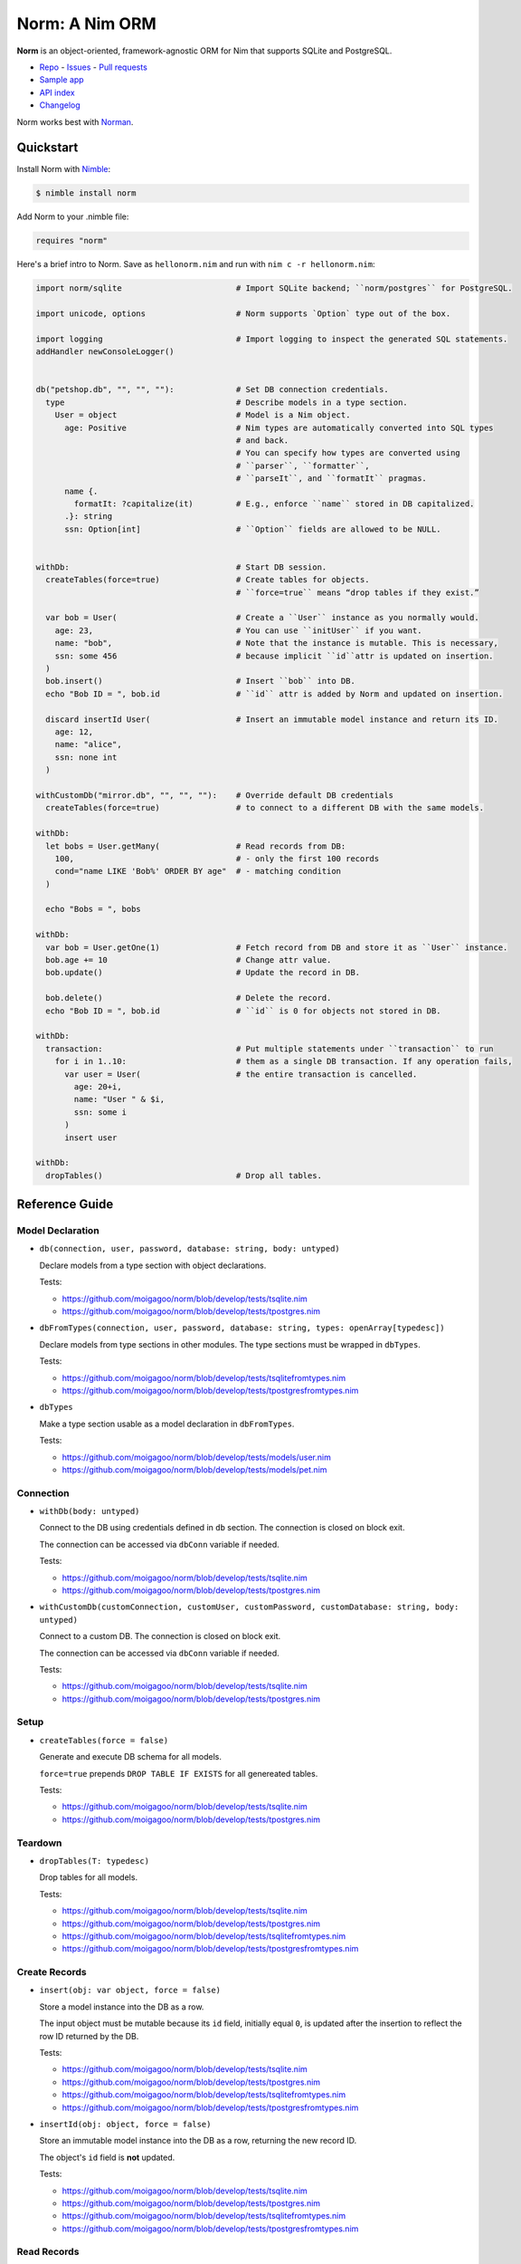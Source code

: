 ***************
Norm: A Nim ORM
***************

.. image:: https://travis-ci.com/moigagoo/norm.svg?branch=develop
    :alt: Build Status
    :target: https://travis-ci.com/moigagoo/norm

.. image:: https://raw.githubusercontent.com/yglukhov/nimble-tag/master/nimble.png
    :alt: Nimble
    :target: https://nimble.directory/pkg/norm


**Norm** is an object-oriented, framework-agnostic ORM for Nim that supports SQLite and PostgreSQL.

-   `Repo <https://github.com/moigagoo/norm>`__
    -   `Issues <https://github.com/moigagoo/norm/issues>`__
    -   `Pull requests <https://github.com/moigagoo/norm/pulls>`__
-   `Sample app <https://github.com/moigagoo/norm-sample-webapp>`__
-   `API index <theindex.html>`__
-   `Changelog <https://github.com/moigagoo/norm/blob/develop/changelog.rst>`__

Norm works best with `Norman <https://moigagoo.github.io/norman/norman.html>`__.


Quickstart
==========

Install Norm with `Nimble <https://github.com/nim-lang/nimble>`_:

.. code-block::

    $ nimble install norm

Add Norm to your .nimble file:

.. code-block:: nim

    requires "norm"

Here's a brief intro to Norm. Save as ``hellonorm.nim`` and run with ``nim c -r hellonorm.nim``:

.. code-block:: nim

    import norm/sqlite                        # Import SQLite backend; ``norm/postgres`` for PostgreSQL.

    import unicode, options                   # Norm supports `Option` type out of the box.

    import logging                            # Import logging to inspect the generated SQL statements.
    addHandler newConsoleLogger()


    db("petshop.db", "", "", ""):             # Set DB connection credentials.
      type                                    # Describe models in a type section.
        User = object                         # Model is a Nim object.
          age: Positive                       # Nim types are automatically converted into SQL types
                                              # and back.
                                              # You can specify how types are converted using
                                              # ``parser``, ``formatter``,
                                              # ``parseIt``, and ``formatIt`` pragmas.
          name {.
            formatIt: ?capitalize(it)         # E.g., enforce ``name`` stored in DB capitalized.
          .}: string
          ssn: Option[int]                    # ``Option`` fields are allowed to be NULL.


    withDb:                                   # Start DB session.
      createTables(force=true)                # Create tables for objects.
                                              # ``force=true`` means “drop tables if they exist.”

      var bob = User(                         # Create a ``User`` instance as you normally would.
        age: 23,                              # You can use ``initUser`` if you want.
        name: "bob",                          # Note that the instance is mutable. This is necessary,
        ssn: some 456                         # because implicit ``id``attr is updated on insertion.
      )
      bob.insert()                            # Insert ``bob`` into DB.
      echo "Bob ID = ", bob.id                # ``id`` attr is added by Norm and updated on insertion.

      discard insertId User(                  # Insert an immutable model instance and return its ID.
        age: 12,
        name: "alice",
        ssn: none int
      )

    withCustomDb("mirror.db", "", "", ""):    # Override default DB credentials
      createTables(force=true)                # to connect to a different DB with the same models.

    withDb:
      let bobs = User.getMany(                # Read records from DB:
        100,                                  # - only the first 100 records
        cond="name LIKE 'Bob%' ORDER BY age"  # - matching condition
      )

      echo "Bobs = ", bobs

    withDb:
      var bob = User.getOne(1)                # Fetch record from DB and store it as ``User`` instance.
      bob.age += 10                           # Change attr value.
      bob.update()                            # Update the record in DB.

      bob.delete()                            # Delete the record.
      echo "Bob ID = ", bob.id                # ``id`` is 0 for objects not stored in DB.

    withDb:
      transaction:                            # Put multiple statements under ``transaction`` to run
        for i in 1..10:                       # them as a single DB transaction. If any operation fails,
          var user = User(                    # the entire transaction is cancelled.
            age: 20+i,
            name: "User " & $i,
            ssn: some i
          )
          insert user

    withDb:
      dropTables()                            # Drop all tables.


Reference Guide
===============

Model Declaration
-----------------

-   ``db(connection, user, password, database: string, body: untyped)``

    Declare models from a type section with object declarations.

    Tests:

    -   https://github.com/moigagoo/norm/blob/develop/tests/tsqlite.nim
    -   https://github.com/moigagoo/norm/blob/develop/tests/tpostgres.nim

-   ``dbFromTypes(connection, user, password, database: string, types: openArray[typedesc])``

    Declare models from type sections in other modules. The type sections must be wrapped in ``dbTypes``.

    Tests:

    -   https://github.com/moigagoo/norm/blob/develop/tests/tsqlitefromtypes.nim
    -   https://github.com/moigagoo/norm/blob/develop/tests/tpostgresfromtypes.nim

-   ``dbTypes``

    Make a type section usable as a model declaration in ``dbFromTypes``.

    Tests:

    -   https://github.com/moigagoo/norm/blob/develop/tests/models/user.nim
    -   https://github.com/moigagoo/norm/blob/develop/tests/models/pet.nim


Connection
----------

-   ``withDb(body: untyped)``

    Connect to the DB using credentials defined in ``db`` section. The connection is closed on block exit.

    The connection can be accessed via ``dbConn`` variable if needed.

    Tests:

    -   https://github.com/moigagoo/norm/blob/develop/tests/tsqlite.nim
    -   https://github.com/moigagoo/norm/blob/develop/tests/tpostgres.nim

-   ``withCustomDb(customConnection, customUser, customPassword, customDatabase: string, body: untyped)``

    Connect to a custom DB. The connection is closed on block exit.

    The connection can be accessed via ``dbConn`` variable if needed.

    Tests:

    -   https://github.com/moigagoo/norm/blob/develop/tests/tsqlite.nim
    -   https://github.com/moigagoo/norm/blob/develop/tests/tpostgres.nim


Setup
-----

-   ``createTables(force = false)``

    Generate and execute DB schema for all models.

    ``force=true`` prepends ``DROP TABLE IF EXISTS`` for all genereated tables.

    Tests:

    -   https://github.com/moigagoo/norm/blob/develop/tests/tsqlite.nim
    -   https://github.com/moigagoo/norm/blob/develop/tests/tpostgres.nim


Teardown
--------

-   ``dropTables(T: typedesc)``

    Drop tables for all models.

    Tests:

    -   https://github.com/moigagoo/norm/blob/develop/tests/tsqlite.nim
    -   https://github.com/moigagoo/norm/blob/develop/tests/tpostgres.nim
    -   https://github.com/moigagoo/norm/blob/develop/tests/tsqlitefromtypes.nim
    -   https://github.com/moigagoo/norm/blob/develop/tests/tpostgresfromtypes.nim



Create Records
--------------

-   ``insert(obj: var object, force = false)``

    Store a model instance into the DB as a row.

    The input object must be mutable because its ``id`` field, initially equal ``0``, is updated after the insertion to reflect the row ID returned by the DB.

    Tests:

    -   https://github.com/moigagoo/norm/blob/develop/tests/tsqlite.nim
    -   https://github.com/moigagoo/norm/blob/develop/tests/tpostgres.nim
    -   https://github.com/moigagoo/norm/blob/develop/tests/tsqlitefromtypes.nim
    -   https://github.com/moigagoo/norm/blob/develop/tests/tpostgresfromtypes.nim

-   ``insertId(obj: object, force = false)``

    Store an immutable model instance into the DB as a row, returning the new record ID.

    The object's ``id`` field is **not** updated.

    Tests:

    -   https://github.com/moigagoo/norm/blob/develop/tests/tsqlite.nim
    -   https://github.com/moigagoo/norm/blob/develop/tests/tpostgres.nim
    -   https://github.com/moigagoo/norm/blob/develop/tests/tsqlitefromtypes.nim
    -   https://github.com/moigagoo/norm/blob/develop/tests/tpostgresfromtypes.nim



Read Records
------------

-   ``getOne(T: typedesc, id: int)``

    Fetch one row by ID and store it into a new model instance.

    Tests:

    -   https://github.com/moigagoo/norm/blob/develop/tests/tsqlite.nim
    -   https://github.com/moigagoo/norm/blob/develop/tests/tpostgres.nim


-   ``getOne(obj: var object, id: int)``

    Fetch one row by ID and store it into as existing instance.

    Tests:

    -   https://github.com/moigagoo/norm/blob/develop/tests/tsqlite.nim
    -   https://github.com/moigagoo/norm/blob/develop/tests/tpostgres.nim

-   ``getOne(T: typedesc, cond: string, params: varargs[DbValue, dbValue])``

    Fetch the first row that matches the given condition. Store into a new instance.

    Tests:

    -   https://github.com/moigagoo/norm/blob/develop/tests/tsqlite.nim
    -   https://github.com/moigagoo/norm/blob/develop/tests/tpostgres.nim

-   ``getOne(obj: var object, cond: string, params: varargs[DbValue, dbValue])``

    Fetch the first row that matches the given condition. Store into an existing instance.

    Tests:

    -   https://github.com/moigagoo/norm/blob/develop/tests/tsqlite.nim
    -   https://github.com/moigagoo/norm/blob/develop/tests/tpostgres.nim

-   ``getMany(T: typedesc, limit: int, offset = 0, cond = trueCond, params: varargs[DbValue, dbValue])``

    Fetch at most ``limit`` rows from the DB that math the given condition with the given params. The result is stored into a new sequence of model instances.

    Tests:

    -   https://github.com/moigagoo/norm/blob/develop/tests/tsqlite.nim
    -   https://github.com/moigagoo/norm/blob/develop/tests/tpostgres.nim

-   ``getMany(objs: var seq[object], limit: int, offset = 0, cond = trueCond, params: varargs[DbValue, dbValue])``

    Fetch at most ``limit`` rows from the DB that math the given condition with the given params. The result is stored into an existing sequence of model instances.

    Tests:

    -   https://github.com/moigagoo/norm/blob/develop/tests/tsqlite.nim
    -   https://github.com/moigagoo/norm/blob/develop/tests/tpostgres.nim

-   ``getAll(T: typedesc, cond = trueCond, params: varargs[DbValue, dbValue])``

    Get all rows from a table that match the given condition.

    **Warning:** This is a dangerous operation because you're fetching an unknown number of rows, which could be millions. Consider using ``getMany`` instead.

    Tests:

    -   https://github.com/moigagoo/norm/blob/develop/tests/tsqlite.nim
    -   https://github.com/moigagoo/norm/blob/develop/tests/tpostgres.nim


Update Records
--------------

-   ``update(obj: object, force = false)``

    Update a record in the DB with the current field values of a model instance.

    Tests:

    -   https://github.com/moigagoo/norm/blob/develop/tests/tsqlite.nim
    -   https://github.com/moigagoo/norm/blob/develop/tests/tpostgres.nim


Delete Records
--------------

-   ``delete(obj: var object)``

    Delete a record from the DB by ID from a model instance. The instance's ``id`` fields is set to ``0``.

    Tests:

    -   https://github.com/moigagoo/norm/blob/develop/tests/tsqlite.nim
    -   https://github.com/moigagoo/norm/blob/develop/tests/tpostgres.nim


Transactions
------------

-   ``transaction(transactionBody: untyped)``

    Wrap statements in a ``transaction`` block to run them as a single DB transaction: if any statements fails, the entire transaction is cancelled.

    Tests:

    -   https://github.com/moigagoo/norm/blob/develop/tests/tsqlitemigrate.nim
    -   https://github.com/moigagoo/norm/blob/develop/tests/tpostgresmigrate.nim

-   ``rollback``

    Raise ``RollbackError`` that is catched inside a ``transaction`` block and cancels the transaction.

    Tests:

    -   https://github.com/moigagoo/norm/blob/develop/tests/tsqlitemigrate.nim
    -   https://github.com/moigagoo/norm/blob/develop/tests/tpostgresmigrate.nim


Migrations
----------

To apply and undo migrations in your projects, use `Norman <https://moigagoo.github.io/norman/norman.html>`__.

-   ``createTable(T: typedesc, force = false)``

    Generate and execute an SQL table schema from a type definition. Column schemas are generated from Nim object field definitions. Basic types are mapped automatically. For custom types, *parser* and *formatter* must be provided.

    Use to update the DB schema after adding new models.

    ``force=true`` prepends `DROP TABLE IF EXISTS` to the generated query.

    Tests:

    -   https://github.com/moigagoo/norm/blob/develop/tests/tsqlitemigrate.nim
    -   https://github.com/moigagoo/norm/blob/develop/tests/tpostgresmigrate.nim

-   ``addColumn(field: typedesc)``

    Generate and execute an SQL query to add a column to an existing table.

    Use to create columns after adding new fields to existing models.

    ``field`` should point to the model field for which the column is to be created, e.g. ``Pet.age``.

    Tests:

    -   https://github.com/moigagoo/norm/blob/develop/tests/tsqlitemigrate.nim
    -   https://github.com/moigagoo/norm/blob/develop/tests/tpostgresmigrate.nim

-   ``dropColumns(T: typedesc, cols: openArray[string])``

    PostgreSQL only. Drop all columns of a table.

    Tests:

    -   https://github.com/moigagoo/norm/blob/develop/tests/tpostgresmigrate.nim

-   ``dropUnusedColumns(T: typedesc)``

    Recreate the table from a model, losing unmatching columns in the process. This involves creating a temporary table and copying the data there, then dropping the original table and renaming the temporary one to the original one's name.

    Use to clean up DB after removing a field from a model.

    Tests:

    -   https://github.com/moigagoo/norm/blob/develop/tests/tsqlitemigrate.nim
    -   https://github.com/moigagoo/norm/blob/develop/tests/tpostgresmigrate.nim

-   ``renameColumnFrom(field: typedesc, oldName: string)``.

    Rename a DB column to match the model field. Provide ``oldName`` to tell Norm which column you are renaming. This has to be done manually since there's no way to guess the programmer's intetion when they rename a model field: is it to rename the underlying DB column or to remove the old column and create a new one instead?

    Use this proc to rename a column. To replace a column, use `addColumn` with conjunction with ``dropUnusedColumns``.

    Tests:

    -   https://github.com/moigagoo/norm/blob/develop/tests/tsqlitemigrate.nim
    -   https://github.com/moigagoo/norm/blob/develop/tests/tsqlitemigrate.nim
    -   https://github.com/moigagoo/norm/blob/develop/tests/tpostgresmigrate.nim
    -   https://github.com/moigagoo/norm/blob/develop/tests/tpostgresmigrate.nim

-   ``renameTableFrom(T: typedesc, oldName: string)``

    Rename a DB table to match the model name. The old table name must be provided explicitly because when the DB table name for a model changes, there's no way to guess which existing table used to match this model.

    Use after renaming a model or changing its ``dbTable`` pragma value.

    Tests:

    -   https://github.com/moigagoo/norm/blob/develop/tests/tsqlitemigrate.nim
    -   https://github.com/moigagoo/norm/blob/develop/tests/tpostgresmigrate.nim


-   ``dropTable(T: typedesc)``

    Drop table associated with a model.

    Use after removing a model.

    Tests:

    -   https://github.com/moigagoo/norm/blob/develop/tests/tsqlite.nim
    -   https://github.com/moigagoo/norm/blob/develop/tests/tpostgres.nim


Contributing
============

Any contributions are welcome: pull requests, code reviews, documentation improvements, bug reports, and feature requests.

-   See the [issues on GitHub](http://github.com/moigagoo/norm/issues).

-   Run the tests before and after you change the code.

    The recommended way to run the tests is via [Docker](https://www.docker.com/) and [Docker Compose](https://docs.docker.com/compose/):

    .. code-block::

        $ docker-compose run --rm tests                     # run all test suites
        $ docker-compose run --rm test tests/tpostgres.nim  # run a single test suite

    If you don't mind running two PostgreSQL servers on `postgres_1` and `postgres_2`, feel free to run the test suites natively:

    .. code-block::

        $ nimble test

    Note that you only need the PostgreSQL servers to run the PostgreSQL backend tests, so:

    .. code-block::

        $ nim c -r tests/tsqlite.nim    # doesn't require PostgreSQL servers, but requires SQLite
        $ nim c -r tests/tobjutils.nim  # doesn't require anything at all

-   Use camelCase instead of snake_case.

-   New procs must have a documentation comment. If you modify an existing proc, update the comment.

-   Apart from the code that implements a feature or fixes a bug, PRs are required to ship necessary tests and a changelog updates.


❤ Contributors ❤
------------------

Norm would not be where it is today without the efforts of these fine folks: `https://github.com/moigagoo/norm/graphs/contributors <https://github.com/moigagoo/norm/graphs/contributors>`_
